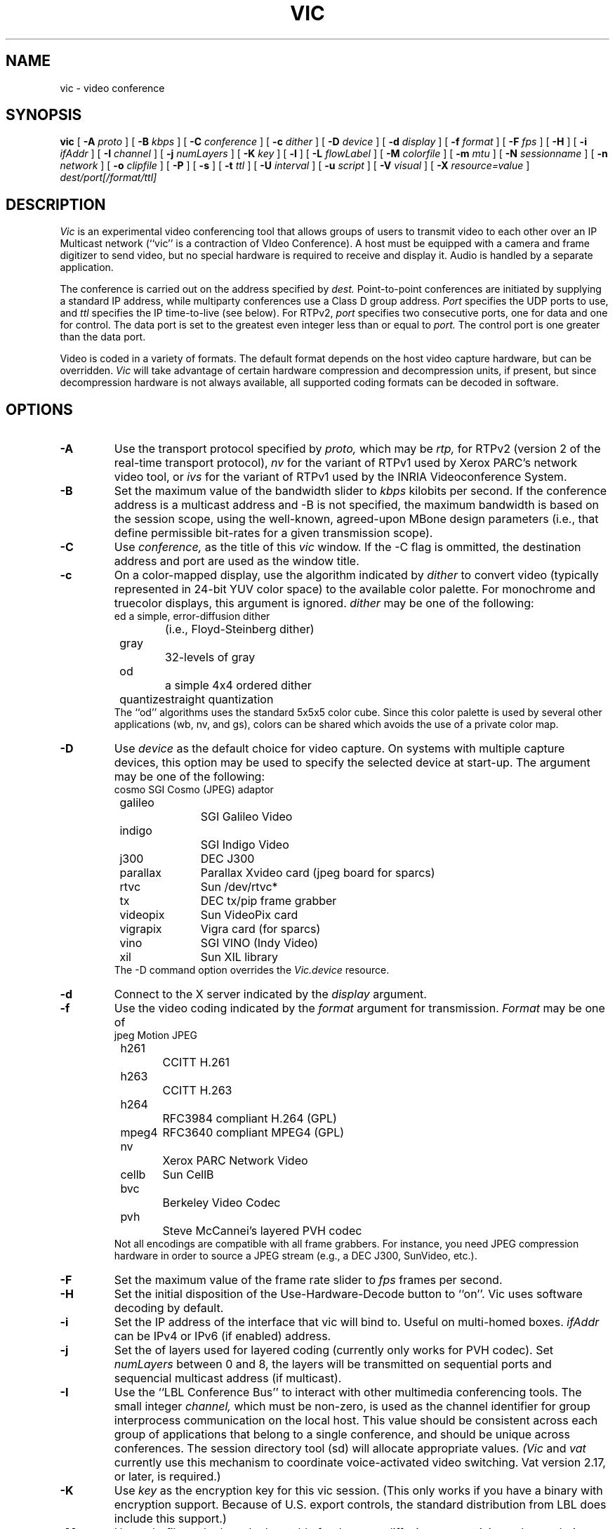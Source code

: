 .\" @(#) $Header$ (LBL)
.\"
.\" Copyright (c) 1994-1995
.\" The Regents of the University of California.  
.\" All rights reserved.  
.\"
.\" Redistribution and use in source and binary forms, with or without
.\" modification, are permitted provided that: (1) source code distributions
.\" retain the above copyright notice and this paragraph in its entirety, (2)
.\" distributions including binary code include the above copyright notice and
.\" this paragraph in its entirety in the documentation or other materials
.\" provided with the distribution, and (3) all advertising materials mentioning
.\" features or use of this software display the following acknowledgment:
.\" ``This product includes software developed by the University of California,
.\" Lawrence Berkeley Laboratory and its contributors.'' Neither the name of
.\" the University nor the names of its contributors may be used to endorse
.\" or promote products derived from this software without specific prior
.\" written permission.  
.\" THIS SOFTWARE IS PROVIDED ``AS IS'' AND WITHOUT ANY EXPRESS OR IMPLIED
.\" WARRANTIES, INCLUDING, WITHOUT LIMITATION, THE IMPLIED WARRANTIES OF
.\" MERCHANTABILITY AND FITNESS FOR A PARTICULAR PURPOSE.  
.\"
.TH VIC 1 "23 May 2008"
.de HD
.sp 1.5
.B
..
.SH NAME
vic \- video conference
.SH SYNOPSIS
.na
.B vic
[
.B \-A
.I proto
]
[
.B \-B
.I kbps
]
[
.B \-C
.I conference
]
[
.B \-c
.I dither
]
[
.B \-D
.I device
]
[
.B \-d
.I display
]
[
.B \-f
.I format
]
[
.B \-F
.I fps
]
[
.B \-H
]
[
.B \-i
.I ifAddr
]
[
.B \-I
.I channel
]
[
.B \-j
.I numLayers
]
[
.B \-K
.I key
]
[
.B \-l
]
[
.B \-L
.I flowLabel
]
[
.B \-M
.I colorfile
]
[
.B \-m
.I mtu
]
[
.B \-N
.I sessionname
]
[
.B \-n
.I network
]
[
.B \-o
.I clipfile
]
[
.B \-P
]
[
.B \-s
]
[
.B \-t
.I ttl
]
[
.B \-U
.I interval
]
[
.B \-u
.I script
]
[
.B \-V
.I visual
]
[
.B \-X
.I resource=value
]
.I dest/port[/format/ttl]
.br
.ad
.SH DESCRIPTION
.LP
.I Vic
is an experimental video conferencing tool
that allows groups of users to transmit video
to each other over an IP Multicast network
(``vic'' is a contraction of VIdeo Conference).
A host must be equipped with a camera and
frame digitizer to send video, but no special
hardware is required to receive and display it.
Audio is handled by a separate application.

The conference is carried out on the address specified by
.I dest.
Point-to-point conferences are initiated by supplying a
standard IP address, while multiparty conferences
use a Class D group address.
.I Port
specifies the UDP ports to use,
and
.I ttl
specifies the IP time-to-live (see below).
For RTPv2,
.I port
specifies two consecutive ports, one for data and
one for control.  The data port is set to the greatest even
integer less than or equal to
.I port.
The control port is one greater than the data port.

Video is coded in a variety of formats.  The default format
depends on the host video capture hardware, but can be overridden.
.I Vic
will take advantage of certain hardware compression and
decompression units, if present, but since decompression
hardware is not always available, all supported coding formats
can be decoded in software.

.SH OPTIONS
.\"(Note that all the parameters set by
.\"the following flags can also be controlled by X resources
.\"(which all have `reasonable' defaults)
.\"so one should not need to give
.\".I vic
.\"any flags in the usual case.  The flags only exist to temporarily
.\"override some resource.)
.TP
.B \-A
Use the transport protocol specified by
.I proto,
which may be
.I rtp,
for RTPv2 (version 2 of the real-time transport protocol),
.I nv
for the variant of RTPv1 used by Xerox PARC's network video tool, or
.I ivs
for the variant of RTPv1 used by the INRIA Videoconference System.
.TP
.B \-B
Set the maximum value of the bandwidth slider to
.I kbps
kilobits per second.
If the conference address is a multicast address and
\-B is not specified,
the maximum bandwidth is based on the session scope,
using the well-known, agreed-upon MBone design parameters
(i.e., that define permissible bit-rates for a given
transmission scope).
.TP
.B \-C
Use 
.I conference,
as the title of this
.I vic
window.  If the \-C flag is ommitted, the
destination address and port are used as the window title.  
.TP
.B \-c
On a color-mapped display, use the algorithm indicated by
.I dither
to convert video (typically represented in 24-bit YUV color space)
to the available color palette.  For monochrome and truecolor
displays, this argument is ignored.
.I dither
may be one of the following:
.nf
	ed		a simple, error-diffusion dither 
			(i.e., Floyd-Steinberg dither)
	gray		32-levels of gray
	od		a simple 4x4 ordered dither
	quantize	straight quantization
.fi
The ``od'' algorithms uses the standard 5x5x5 color cube.
Since this color palette is used by several other applications
(wb, nv, and gs), colors can be shared which avoids the use of
a private color map.
.TP
.B \-D
Use
.I device
as the default choice for video capture.  On systems with multiple
capture devices, this option may be used to specify the selected
device at start-up.
The argument may be one of the following:
.nf
	cosmo		SGI Cosmo (JPEG) adaptor
	galileo		SGI Galileo Video
	indigo		SGI Indigo Video
	j300		DEC J300
	parallax	Parallax Xvideo card (jpeg board for sparcs)
	rtvc		Sun /dev/rtvc*
	tx		DEC tx/pip frame grabber
	videopix	Sun VideoPix card
	vigrapix	Vigra card (for sparcs)
	vino		SGI VINO (Indy Video)
	xil		Sun XIL library
.fi
The -D command option overrides the
.I Vic.device
resource.
.TP
.B \-d
Connect to the X server indicated by the
.I display
argument.
.TP
.B \-f
Use the video coding indicated by the
.I format
argument for transmission. 
.I Format
may be one of
.nf
	jpeg		Motion JPEG
	h261		CCITT H.261
	h263		CCITT H.263
	h264		RFC3984 compliant H.264 (GPL)
	mpeg4	RFC3640 compliant MPEG4 (GPL)
	nv		Xerox PARC Network Video
	cellb	Sun CellB
	bvc		Berkeley Video Codec
	pvh		Steve McCannei's layered PVH codec 
.fi
Not all encodings are compatible with all frame grabbers.
For instance, you need JPEG compression hardware in order
to source a JPEG stream (e.g., a DEC J300, SunVideo, etc.).
.TP
.B \-F
Set the maximum value of the frame rate slider to
.I fps
frames per second.
.TP
.B \-H
Set the initial disposition of the Use-Hardware-Decode button to ``on''.
Vic uses software decoding by default.
.TP
.B \-i
Set the IP address of the interface that vic will bind to. Useful on 
multi-homed boxes.
.I ifAddr
can be IPv4 or IPv6 (if enabled) address.
.TP
.B \-j
Set the
of layers used for layered coding (currently only works
for PVH codec). Set 
.I numLayers
between 0 and 8, the layers will be transmitted on sequential
ports and sequencial multicast address (if multicast).
.TP
.B \-I
Use the ``LBL Conference Bus'' to interact with other multimedia
conferencing tools.
The small integer
.I channel,
which must be non-zero,
is used as the channel identifier for group interprocess communication on
the local host.  This value should be consistent across each group
of applications that belong to a single conference, and should
be unique across conferences.  The session directory tool (sd)
will allocate appropriate values.
.I (Vic
and
.I vat
currently use this mechanism to coordinate
voice-activated video switching.  Vat version 2.17, or later,
is required.)
.TP
.B \-K
Use 
.I key
as the encryption key for this vic session.  (This only works if you
have a binary with encryption support.  Because of U.S. export controls,
the standard distribution from LBL does include this support.)
.TP
.B \-M
Use
.I colorfile
as the base lookup table for the error-diffusion
or quantizing color rendering algorithms.  
This file is generated from a colormap using
.I ppmtolut(1).
The input to 
.I ppmtolut
is a
.I ppm(5)
file, which contains a single pixel of each color in the colormap
(the geometry of the pixmap is irrelevant).

The error-diffusion code can utilize any colormap in which
the chrominance level of each color falls on the lattice 0, 16, 32, ... 240.
.I mkcube(1)
is a simple utility for generating such colormaps with
varying color densities.

Note that this option can also be used in conjunction with the ordered dither,
but doing so is not advisable.
The reason is that an ordered dither relies on colors uniformly spaced
throughout the (5x5x5) RGB color cube, so overriding this default
colormap probably will not produce improved results.
.TP
.B \-l
Creates a logfile named {UNIX seconds}\-{host IP}\-{username}.log containing
logs of frame rate changes per source.
.TP
.B \-L
Set the Flow label in the packet. IPv6 ONLY.
.TP
.B \-m
Set the packet transmission size to
.I mtu
bytes, but limited to 1024 bytes (per the application protocol).
The default is 1024.
.TP
.B \-N
Use 
.I session,
in lieu of your user name and local host,
to identify you to other sites.  
If \-N is ommitted, the X resource
.I Vic.sessionName 
is used.  
.TP
.B \-n
Use
.I network
as the communications protocol underlying the RTP transport,
which may be
.I ip,
for IP or IP Multicast,
.I ip6,
for IPv6 or IPv6 Multicast,
.I atm
for the Fore SPANS ATM API, or 
.I rtip
for the U.C. Berkeley Tenet group's Real-time Internet Protocol
(see http://tenet.berkeley.edu for more information.)
In the case of ATM and RTIP, only
point-to-point communication is allowed.
.IP
RTIP is a simplex protocol requiring connection establishment
in both directions.  The vic with the lower valued RTIP address 
will block, waiting for a connection from the other vic.
Once the first connection is set up, the two vic's exchange
roles to setup the second connection.
.TP
.B \-o
Dump the RTP video stream sourced from the local host to
a file.
.TP
.B \-P
Use a private X colormap.
.TP
.B \-s
Don't use shared buffers with the X server.
.TP
.B \-t
Set the multicast ttl (time-to-live) to
.I ttl.  
(The ttl is ignored if the destination address is not an IP multicast
address.)  If no \-t flag is given, the value of the X resource
.I Vic.defaultTTL
is used.  A ttl of 1 restricts traffic to the local net; a ttl of 0
restricts the traffic to the local host (e.g., only loopback works,
which is useful for testing).
.TP
.B \-U
Use
.I interval
as the update period, in seconds, for the thumbnail sized images
of each video source.
.sp .5
.TP
.B \-u
Source
.I script,
in addition to the compiled-in script, to build the user interface.
This is only useful during development.
.TP
.B \-x
Set the interface index to bind to when using multicast - the 
.I ifIndex
is a conecpt introduced by the IPv6 APIs in RFC3493 etc.
.TP
.B \-X
Override the X resource 
Vic.\fIresource\fR
with
.I value.

.SH OPERATION
The main vic window provides an abbreviated summary of all sources
that are actively transmitting video to the conference address.
If no sources are active, the text ``Waiting for video...''
is displayed in the window.
Otherwise,
each source has a panel composed of a thumbnail image,
identification text, some bit and frame rate statistics,
a ``mute'' button, a ``color'' button, and an ``info'' button.
.LP
The first line of the identification text contains the RTP NAME
attribute of the corresponding source, which for
.I vic,
is set using -N,
.I Vic.sessionName,
or manually entered in
the control menu (see below).
The second line of text contains the RTP CNAME attribute
and format of transmitted video.
If the NAME and CNAME are identical (or very similar),
or if the CNAME does not contain a numeric IP address,
the second line will instead list the source's IP address
(along with the video format).
The third line contains filtered frame and bit rate statistics,
and a loss indicator.
These rates may differ from the actual
sender's rate because of network packet drops or loss due to local
socket buffer overflows because of CPU saturation.
The gain of the low-pass filter used
to smooth the statistics is controlled by the
.I Vic.filterGain
resource.
Note that smoothing can be effectively
disabled by setting
.I Vic.filterGain
to 1.
.HD
Loss Computation
.LP
The number of missing packets is computed as the
difference between the total number of packets received and
the total number of packets sent (which is inferred from sequence numbers).
At each sampling interval, a loss percentage is computed by
dividing the number of packets missing into the number of
packets received during that interval.  This percentage
is then low-passed filtered (again using the
.I Vic.filterGain
constant),
which is what finally appears as the parenthesized loss indicator.
.HD
Mute & Color
.LP
The ``mute'' button, when selected, causes
.I vic
to ignore video from the corresponding host.  In general,
you want to disable any site your not interested in to
shed load.  Also, it is a good idea to mute your own looped-back
transmission to make the encoding process run faster.
.LP
The toggle button labeled ``color'' controls the color disposition
of the output.  When enabled (by default), video is displayed in
color; otherwise, it is displayed in grayscale.  Using grayscale
reduces the CPU load (for machines without TrueColor displays)
because color dithering is costly.  The ``color'' button does
not affect your transmitted video.
.HD
XXX
Statistics
.LP
Clicking on the ``stats'' button brings up a top level window
containing network and video coding statistics for the corresponding
source.  These statistics are updated in real-time once per second.
.LP
The window consists of three panels.  The top panel lists the
RTP NAME attribute, coding format and geometry, and times of
reception of the most recent control and data packets.
.LP
The middle panel lists the actual statistics,
which depend on the underlying coding format.
(For example, only H.261 streams have a Bad-GOB stat.)
The statistics are displayed in three columns.
The first column is the change since the last sampling
period (i.e., change over the last second); the middle column
is a smoothed version of the first column (smoothing controlled
by
.I Vic.statsFilter);
and the last column is the accumulated value since startup.
.LP
The bottom panel contains a stripchart that displays the statistic
from the middle panel that is selected with the radio button.
The stripchart plots one point per sampling interval.
.HD
Viewing Windows
.LP
The thumbnail image is not updated in real-time, but rather every
few seconds (the default update
interval can be overridden with the X resource
.I Vic.stampInterval
or \-U).
Left-clicking on the image will open a larger viewing
window of the corresponding source.  
Along the bottom of the window
are some additional controls and the corresponding site name.
The ``Dismiss'' button will close the window, as will typing
a 'q' into the window.
The popup menu labeled ``Size'' is used to set the
window size, while the menu labeled ``Mode'' changes the
switching mode of the window.  By default, the switching
mode is ``locked'', which means that the window is locked
onto the indicated video source.  In ``browse'' mode,
.I vic
cycles through the set of active video sources,
switching participants every
.I Vic.switchInterval
seconds.
Additionally, when in ``browse mode'', you can cycle
through the participants by hand using the '>' and '<'
keys.  The last mode is ``voice-activated''.
When running in tandem with
.I vat(1),
voice-activated switching causes the video window to
switch to whoever is talking (see \-I).  You can run
multiple voice-activated windows simultaneously, which
will cause the remote participants who have spoken recently
to be displayed.
.HD
The Control Menu
.LP
Clicking on the ``Menu'' button in the lower righthand corner
of the main vic window will bring up a control panel, which
is composed of three subpanels: transmission controls,
encoder controls, and session controls.
The transmission controls include a toggle button label ``Transmit'',
which opens the video capture device and begins transmission.
The ``Lock'' toggle button prevents any external agents from
automatically initiating or terminating transmission.
(For example, a ``video silence suppression'' algorithm might
remotely turn off transmission if there are no interested
receivers.)  The ``Release'' button
terminates the transmission if active, and explicitly closes the
capture device (so it may be opened by another application if the
device is exclusive access).
If the device cannot be opened (e.g., because no capture device
is present or the device server isn't running), then a
dialog box containing an error message will appear in response
to invoking the Transmit button.

Adjacent to the transmission buttons are rate control sliders.
The bit rate is limited with the top slider while the frame rate
is limited with the bottom slider.
.I Vic
uses the more
constraining control to limit the output transmission rate.
The frame rate slider ranges from 1 to 30 frames/sec, while
the bit-rate slider ranges from 10 to
.I Vic.maxbw
kilobits/sec.
The actual capture (and encode) rates are displayed above the
two sliders.

The ``Encoder'' panel contains controls for selecting the coding format,
video image size, coding quality level, device ports, signal type,
and device.  Not all options are supported by all devices.
The upper lefthand panel contains a list of supported coding
formats, which may be changed at any time.
Formats that are not supported by the underlying device (or by
software compression) are grayed out and disabled.

The video image size is controlled by selecting generic ``small'',
``normal'', and ``large'' formats.  The actual size depends on
the coding format and underlying signal type.  In general,
NTSC images are 640x480 (lg), 320x240 (norm), or 160x120 (sm);
PAL images are 768x576 (lg), 384x288 (norm), or 192x144 (sm);
and H.261 images are converted from their native signal size
to CIF size 352x288 (norm) or QCIF size 176x144 (sm).
If a size is not supported by the underlying hardware,
the corresponding button will be disabled.

To the right of the size selector is the device selector.
Typically, a single binary contains support for only one device type,
but eventually there will be support for multiple types
(for example, VideoPix, SunVideo, and Parallax on a Sparcstation).

If the selected coding format supports a quality adjustment, then the
quality slider will be enabled and the corresponding quality ``value''
displayed next to the slider.  
The semantics of the quality setting depend on the particular coding
format, but in general, higher quality settings are obtained
by moving the slider to the right.
For nv format, the setting controls the size of the dead-zone region
of the Haar transform coefficient quantizer.  For motion JPEG, the
setting corresponds to the Independent JPEG group's 1-100 compression
value.  Finally, for H.261, the value corresponding to the GQUANT and
MQUANT quantizers from the CCITT standard (this is the nominal
quantizer -- if the quantizer is too small to adequately represent
the dynamic range of a block, then a larger quantizer is used for
that block).

Adjacent to the quality slider are two pull-down menu buttons.
The ``Port'' button selects among the analog input jacks to
the capture device (for example, a VideoPix has two composite
inputs and an S-Video input).  The ``Type'' button selects
the analog video types, which is one of auto, NTSC, PAL, or SECAM.
The ``auto'' setting attempts to determine the signal type from
the actual input (provided the hardware supports this).

The ``Session'' panel controls conference address information,
some type-in boxes, and other session controls.
The first line of the panel lists the numeric IP address 
UDP port of the conference, the RTP source identifier of
the local instance, and the multicast TTL.
There are two
.I "type-in boxes"
labeled
.B ``Name''
and
.B ``Key''.
The ``Name'' box
can be used to change the RTP session name announced to other sites.
The ``Key'' box contains a session key for encryption described below.
Below the type in boxes are toggle switches for controlling session
behavior.  The ``Mute New Sources'' button, when selected, causes
sources that transmit video to come up ``muted''.
.HD
Encryption
.LP
\fI(N.B.: Because of U.S. export controls,
the standard distribution of vic from LBL does not support encryption.
In this case, the ``Key'' type-in box will be disabled.)\fP
.LP
Since vic conversations are typically conducted over open IP networks,
there is no way to prevent eavesdropping, particularly for multicast
conferences.  To add some measure of privacy, vic allows the video
streams to be DES encrypted.  Presumably only sites sharing
the same key will be able to decrypt and
listen to the encrypted video.
.LP
Encryption is enabled by entering an arbitrary string in the
.B key
box (this string is the previously agreed upon encryption key
for the conference \- note that key distribution should be
done by mechanisms totally separate from vic).  Encryption
can be turned off by entering a null string (just a carriage
return or any string starting with a blank) in the
.B key
box.
.HD
Tiling
.LP
Along the bottom of the control menu are several buttons.
The button labeled ``Tile'' is a pull-down menu which allows
you to specify the number of columns to use for displaying
the thumbnail summaries of each active source.  The default
is single column.
The number of columns can also be specified by
typing a single digit into the main window.
.HD
Session Member Listing
.LP
Clicking on the ``Members'' button brings up a top level window
with a scrollable list of all the participants in the session.
This list includes participants that are not actively sending
video.
.HD
Colormap Optimization
.LP
The ``Colors'' button invokes a dynamic optimization of the color map
used by the error diffusion or ordered dither algorithms.
The distribution of colors for all ``unmuted'' sources is collected
and handed off to a separate process to compute an improved colormap.
Vic forks off
.I histtolut(1),
which must be in your execution path, to perform the computation.
Because this optimization is computationally intensive, it may
take a non-negligible time to complete.  During this time, the ``Colors''
button is disabled and grayed out.
.SH "CODING FORMATS"
Vic supports a variety of video coding formats and it's a good idea
to be familiar with the tradeoffs among formats before deciding
which to use for a transmission.
All of the formats (except Motion JPEG) utilize a block-based
conditional replenishment algorithm, where the video image is
divided up into 8x8 blocks and only those blocks that change
are transmitted.  By coding each block independently of the
past, the decoding process is made robust to packet loss.
Because block updates are driven by scene activity, receivers
might accumulate many stale blocks from packet loss or from joining
an in-progress session.  This is circumvented by running
a background refresh process which cycles through all the blocks
continuously transmitting them at some low rate.
The efficacy of this approach has been nicely demonstrated
by Ron Frederick in nv.
.LP
Once the conditional replenishment step determines that a block
is to be transmitted, the block must be coded.  How it is coded
depends upon the selected format.
For the nv format, the block is transformed to a frequency
domain representation via the 8x8 Haar transform.
The Haar coefficients are quantized with a simple dead-zone only
quantizer (i.e., coefficients that fall below some threshold
are truncated to zero; otherwise, they are unchanged).
The coefficients are then run-length encoded.
Unlike traditional transform coders, there is no Huffman or arithmetic
coding step (which typically yields a factor of two in compression
gain -- but because of the dead-zone only quantizer, entropy coding would
be less effective here).
.LP
For H.261, the blocks are coded as intra-mode macroblock updates
using an H.261 compliant syntax.  Note that vic never uses
motion-compensated macroblock types since this type of coding
is very susceptible to packet loss.  H.261 codecs typically
do not have provisions for producing this type of bit stream,
which we call ``Intra-H.261'', but decoders have no problem
decoding it since the syntax is fully compliant.
(Most H.261 codecs have an ``intra'' operating mode, but this is
typically very inefficient because every block of every frame is coded.)
The Intra-H.261 and nv encoders are both transform coders and
are in fact quite similar.
The differences are: (1) H.261 uses a discrete
cosine transform (DCT) instead of a Haar transform; (2) H.261 uses
a linear quantizer instead of dead-zone only quantizer;
and (3) H.261 applies Huffman coding to the run-length encoded symbols.
.LP
For the ``simple conditional replenishment'' (scr) format,
the block update is sent uncompressed.  This approach has
very high image quality but works very poorly over low bandwidth
networks.  Even on high bandwidth networks, slower end-systems
have a hard time keeping up with the data rates associated
with processing uncompressed video.
.LP
For the CellB format, blocks are encoded according to
Sun Microsystems CellB syntax.  CellB is a block truncation
coding technique that gives a 16:1 compression gain
with relatively low image quality.  The simplicity
of the CellB codec results in a fast software implementation.
.LP
Finally, for Motion JPEG format, entire frames are coded
via the JPEG still image standard.  Motion JPEG is suitable
only in high bandwidth environments and is supported
only with capture devices that support hardware JPEG compression.
Vic can, however, decode Motion JPEG in software.
.HD
Coding Format Tradeoffs
.LP
As in nv, vic limits its transmission bandwidth by using a
variable frame rate.
When scene activity is high, the video becomes harder to code
and the frame rate slows.  Under this scheme, higher compression
gain turns into higher frame rates.
.LP
Because overall perceived quality depends very much on scene content,
it's not always clear which coding scheme is best.
For example, it's better to view slides at a low frame
rate and high image quality, whereas most people prefer
viewing a human speaker at a higher frame rate at the expense
of lower image quality.
The Haar transform in the nv algorithm tends to code edges,
and hence text, better than the DCT in H.261.
On the other hand, for typical scenes, the Intra-H.261 encoder tends to
outperform the nv encoder by a factor of two to four (Frederick
has reported a similar factor of two by replacing the Haar transform
by the DCT in the nv coding algorithm).
.SH "MONITOR GAMMA"
Because computer monitors are not designed to display generic
composite video and because analog video standards
bias source signals with a display gamma correction,
most computer monitors are not properly calibrated for
displaying digital video signals.  In other words, cameras
adjust for a gamma response that is not typically present
in computer monitors.  For color mapped rendering (i.e., error
diffusion or ordered dither), vic allows you to specify
a gamma correction factor that is tailored to your monitor.
You can choose a proper gamma using the test image,
.I gamma.gif,
included in the vic distribution.  View the image from several
feet away and choose the bar which appears to have a uniform
gray level.  The number printed below this bar is the gamma
of your display.  Take this number, divide it by 2.2 (the gamma
correction built into an analog video signal),
and use this result for vic's gamma correction (i.e.,
.I Vic.gamma).

This gamma calibration procedure is due to Robert Berger
(rwb@J.GP.CS.CMU.EDU),
who provides an excellent discussion of monitor gamma in
.br
http://www.cs.cmu.edu:8001/afs/cs/user/rwb/www/gamma.html.
The gamma.gif calibration image is redistributed with the permission
of Robert Berger.
.SH "X RESOURCES"
The following are the names and default values of X resources used by
.I vic.
Any of these resources can be overridden by the -X command switch,
which may be used multiple times on the command line.
For example, "-Xmtu=800" overrides
.I Vic.mtu
with 800.
.IP "\fBVic.mtu\fI (1024)\fP"
the maximum transmission unit for vic, with respect to the RTP layer
.IP "\fBVic.framerate\fI (2)\fP"
the default initial setting of the frame rate slider
.IP "\fBVic.defaultTTL\fI (16)\fP"
the default IP multicast time-to-live
.IP "\fBVic.maxbw\fI (-1)\fP"
the maximum allowable transmission rate; -1 causes vic to automatically
choose the maximum based on the MBONE heuristics that relate ttl scopes
to maximum transmission rate
.IP "\fBVic.bandwidth\fI (128)\fP"
the default initial setting of the bandwidth slider in kb/s
.IP "\fBVic.iconPrefix\fI (vic:)\fP"
a string that is prefixed to the vic icon names
.IP "\fBVic.priority\fI (10)\fP"
a scheduling priority that is set using the
.I nice(3)
system call; typically, video is run at a lower priority to prevent
computationally expensive decoding from interfering with
.I vat(1)
to avoid audio breakups
.IP "\fBVic.format\fI (none)\fP"
the default coding format, which may be \fBnv, cellb, bvc, jpeg,\fR
or \fBh261\fR.
.IP "\fBVic.stampInterval\fI (1000)\fP"
the time interval (in milliseconds) between updates of the thumbnail
image; the thumbnail is not rendered in real-time to avoid decoding
overhead when the stream is not being actively viewed
.IP "\fBVic.switchInterval\fI (5)\fP"
the time interval (in seconds) to wait before switching to the next
video source in timer-switched mode
.IP "\fBVic.dither\fI (od)\fP"
the default mode for dithering for 8-bit displays;
see the -c command line option for more information.
.IP "\fBVic.tile\fI (1)\fP"
the default number of columns used for displaying thumbnails
in the main vic window
.IP "\fBVic.filterGain\fI (0.25)\fP"
the low pass filter constant used for smoothing the frame rate
and bit rate statistics
.IP "\fBVic.statsFilter\fI (0.0625)\fP"
the low pass filter constant used for smoothing the decoder
and network statistics (in the ``stats'' popup window)
.IP "\fBVic.medianCutColors\fI (150)\fP"
the number of colors to use in the dynamic colormap optimization,
run when the ``Colors'' button is invoked
.IP "\fBVic.gamma\fI (0.7)\fP"
the default gamma correction factor to use in the color mapped
rendering algorithms
.IP "\fBVic.rtipXmin\fI (655)\fP"
the RTIP ``xmin'' traffic spec parameter
.IP "\fBVic.rtipXave\fI (655)\fP"
the RTIP ``xave'' traffic spec parameter
.IP "\fBVic.rtipI\fI (6553)\fP"
the RTIP ``I'' traffic spec parameter
.IP "\fBVic.rtipSmax\fI (1200)\fP"
the RTIP ``Smax'' traffic spec parameter
.IP "\fBVic.rtipD\fI (1200)\fP"
the RTIP ``D'' QOS spec parameter
.IP "\fBVic.rtipJ\fI (3279)\fP"
the RTIP ``J'' QOS spec parameter
.IP "\fBVic.rtipZ\fI (10000)\fP"
the RTIP ``Z'' QOS spec parameter
.IP "\fBVic.rtipW\fI (1000)\fP"
the RTIP ``W'' QOS spec parameter
.IP "\fBVic.rtipU\fI (1000)\fP"
the RTIP ``U'' QOS spec parameter
.IP "\fBVic.rtipType\fI (1)\fP"
the RTIP type parameter
.SH "SEE ALSO"
vat(1),
ivs(1),
nv(1),
ppmtolut(1),
mkcube(1),
histtolut(1)
.LP
Schulzrinne, Casner, Frederick, Jacobson,
``RTP: A Transport Protocol for Real-Time Applications'',
Internet Draft, available via anonymous ftp to
ftp.isi.edu in internet-drafts/draft-ietf-avt-rtp-*.
.LP
McCanne, Steven and Jacobson, Van.
``vic: A Flexible Framework for Packet Video''.
In proceedings of ACM Multimedia '95.
November, 1995.
.LP
.I vat
is available via anonymous ftp to ftp.ee.lbl.gov in conferencing/vat.
.I nv
is available via anonymous ftp to ftp.parc.xerox.com in pub/net-research.
.I ivs
is available via anonymous ftp to avahi.inria.fr in pub/videoconference.
.br
.SH ACKNOWLEDGMENTS
.LP
.I Vic
was inspired by
.I nv,
the pioneering Internet video tool developed
by Ron Frederick at Xerox PARC (frederick@parc.xerox.com).
Portions of vic (the ordered dither, the nv-format codec, and
some of the video capture code) were derived from the
.I nv
source code.
.LP
Lance Berc (berc@src.dec.com) provided the j300/jvideo video server;
his model for video capture and decompression shaped vic's hardware
codec support architecture.
Lance has been tremendously helpful in the development
process.  He has helped to diagnose and fix several particularly
nasty bugs and provided many excellent suggestions for the user
interface and overall functionality.
.LP
The CellB codec is based on an implementation from
Michael Speer (speer@eng.sun.com).
.LP
Amit Gupta (amit@cs.berkeley.edu) originally suggested the abstraction
that evolved into the voice-activated switching mechanism.
.LP
Elan Amir (elan@cs.berkeley.edu) implemented the error diffusion
dithering code and dynamic color allocation (median cut) algorithms.
Chris Goodman (goodman@sgi.com) provided valuable advice on the
error diffusion algorithm and helped debug the implementation.
.LP
Martin Vetterli (martin@diva.eecs.berkeley.edu) provided input on fast
DCT implementations.  He pointed out that Arai, Agui, and Nakajmia's
8pt 1D DCT can be used to compute scaled row and column DCTs leading to
a 80 multiply 8x8 2D DCT.
.LP
Thanks to Robert Berger (rwb@J.GP.CS.CMU.EDU) for his excellent
web page on monitor gamma and for his permission to redistribute the
gamma calibration test image (gamma.gif).
.LP
Many thanks to the early alpha testers who invested tremendous
effort fielding version after version of bug ridden binaries.
Their feedback, patience, and willingness to cope with our
source code distribution policies are very much appreciated.
The cast includes
Lance Berc (berc@pa.dec.com),
Toerless Eckert <Toerless.Eckert@Informatik.Uni-Erlangen.de>
Atanu Ghosh (A.Ghosh@cs.ucl.ac.uk),
Mark Handley (M.Handley@cs.ucl.ac.uk),
Don Hoffman (hoffman@eng.sun.com),
George Michaelson (G.Michaelson@cc.uq.oz.au),
Bob Olson (olson@mcs.anl.gov),
Joe Pallas (Pallas@Apple.COM),
Hoofar Razavi (hoofar@sgi.com),
Michael Speer (speer@eng.sun.com),
Craig Votava (Craig.M.Votava@att.com).
and
Ian Wakeman (I.Wakeman@cs.ucl.ac.uk),
.LP
The extension for compositing graphical overlays in the capture path
was suggested by Lance Berc (berc@pa.dec.com).
.LP
Thanks to the Xunet research community for using an early version
of vic to conduct research meetings over the Xunet backbone during
Fall 1993.  This experiment led to an important design change in
vic: the separation of viewing window from the underlying video source.
With this separation, a window could be ``switched'' among the
many active sources present in the relatively large Xunet conferences.
.LP
This software is based in part on the work of the Independent JPEG Group
and the Portable Video Research Group.
.LP
This work was co-sponsored by the the Lawrence Berkeley National Laboratory
and the Tenet Group of the University of California Berkeley and 
of the International Computer Science Institute.
Support was provided by
(1) an AT&T Graduate Fellowship;
(2) for Lawrence Berkeley National Laboratory: (i) the Director,
Office of Energy Research, Scientific Computing Staff, of the
U.S. Department of Energy, Contract No. DE-AC03-76SF00098,
(ii) Sun Microsystems, (iii) Digital Equipment Corporation,
and (iv) Silicon Graphics Inc.; and
(3) for the Tenet Research Group: (i) the National Science Foundation
and the Advanced Research Projects Agency (ARPA) under
Cooperative Agreement NCR-8919038 with the Corporation for
National Research Initiatives, (ii) Digital Equipment Corporation,
and (iii) Silicon Graphics Inc.
.LP
.SH AUTHOR
Steven McCanne (mccanne@ee.lbl.gov), University of California, Berkeley
and Lawrence Berkeley National Laboratory, Berkeley, CA, and
Van Jacobson (van@ee.lbl.gov),
Lawrence Berkeley National Laboratory, Berkeley, CA.
.SH BUGS
MPEG is not yet supported.  We plan to implement an ``Intra-MPEG'' encoder
using the same principle underlying vic's ``Intra-H.261'' encoder.

The (software) JPEG decoder makes no attempt to interpolate
unnatural aspect ratios and does not have deinterlace support
(i.e., it will display 640x240 fields as is).

There are no contrast or brightness controls.

The error-diffsuion dithering code needs more work.
At low luminosities, strange pastel colors appear.
Blue skies are often rendered green.

Monochrome displays are not supported.

Vic cannot operate on the loopback interface because it gets
confused by it's own stream.  Similarly, routing loops
due to application level gateways are not yet dealt with
gracefully.

The J300 only produces 8-bit dithered output, so you must run vic
with an 8-bit visual if you want to use the J300 to decode JPEG
to a window.

If you invoke the colormap optimization and then change the dithering
algorithm, the optimized colormap is lost.

Quarter-sized NTSC input video is truncated from 160x120 to 160x112
due to limitations in the way vic performs conditional replenishment
(i.e., it uses 16x16 blocks and 120 is not an integral multiple of 16).

